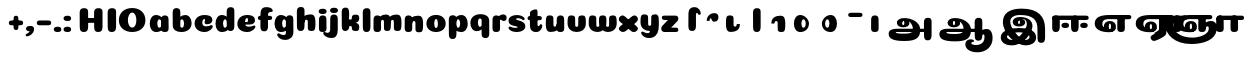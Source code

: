 SplineFontDB: 3.0
FontName: Coiny-Regular
FullName: Coiny
FamilyName: Coiny Regular
Weight: Regular
Copyright: Copyright (c) 2015, Marcelo Magalhaes
Version: 1.0
ItalicAngle: 0
UnderlinePosition: -100
UnderlineWidth: 50
Ascent: 760
Descent: 240
InvalidEm: 0
UFOAscent: 760
UFODescent: -240
LayerCount: 2
Layer: 0 0 "Back" 1
Layer: 1 0 "Fore" 0
FSType: 0
OS2Version: 0
OS2_WeightWidthSlopeOnly: 0
OS2_UseTypoMetrics: 0
CreationTime: 1439837839
ModificationTime: 1439838642
PfmFamily: 16
TTFWeight: 400
TTFWidth: 5
LineGap: 90
VLineGap: 0
Panose: 2 0 5 3 0 0 0 0 0 0
OS2TypoAscent: 760
OS2TypoAOffset: 0
OS2TypoDescent: -240
OS2TypoDOffset: 0
OS2TypoLinegap: 90
OS2WinAscent: 765
OS2WinAOffset: 0
OS2WinDescent: 240
OS2WinDOffset: 0
HheadAscent: 765
HheadAOffset: 0
HheadDescent: -240
HheadDOffset: 0
OS2SubXSize: 650
OS2SubYSize: 700
OS2SubXOff: 0
OS2SubYOff: 140
OS2SupXSize: 650
OS2SupYSize: 700
OS2SupXOff: 0
OS2SupYOff: 480
OS2StrikeYSize: 49
OS2StrikeYPos: 258
OS2CapHeight: 0
OS2XHeight: 515
OS2Vendor: 'PfEd'
OS2CodePages: 00000001.00000000
OS2UnicodeRanges: 00000005.00000000.00000000.00000000
DEI: 91125
LangName: 1033 "Copyright (c) 2015, Marcelo Magalhaes" "" "" "FontForge : Coiny : 10-8-2015" "" "Version 001.000"
Encoding: TamilPlusLatin3
UnicodeInterp: none
NameList: AGL For New Fonts
DisplaySize: -96
AntiAlias: 1
FitToEm: 1
WinInfo: 364 13 5
BeginPrivate: 5
BlueValues 14 [-4 0 515 515]
OtherBlues 11 [-240 -240]
StemSnapH 36 [79 117 122 134 147 162 170 178 711]
StemSnapV 35 [90 95 102 213 217 224 236 243 258]
BlueShift 1 0
EndPrivate
BeginChars: 65546 57

StartChar: space
Encoding: 3 32 0
GlifName: space
Width: 350
VWidth: 0
GlyphClass: 2
Flags: W
LayerCount: 2
Back
Fore
EndChar

StartChar: uni0B85
Encoding: 6 2949 1
GlifName: uni0B_85
Width: 1354
VWidth: 0
GlyphClass: 2
Flags: W
HStem: -239 184 -222 570 0 82<318 392.51 286.5 1034 318 318> 116 54 274 74 292 17
VStem: 349 127 535 127 749 183 1026 190 1026 8
LayerCount: 2
Back
Fore
SplineSet
141.617 -58 m 256
 141.617 46 222 82 351 82 c 256
 434.021 82 973.835 81.1943 1034 81 c 257
 1034 0 l 257
 318 0 l 256
 318 -32 337 -54.5 532 -54.5 c 256
 714.12 -54.5 748.514 2 748.514 68 c 256
 748.514 200 641.514 292 548 292 c 256
 531.514 292 476.354 286 476.354 220 c 256
 348.754 220 l 256
 348.754 303.758 420 348 531 348 c 256
 723 348 931.153 239 931.153 50.25 c 256
 931.153 -146 844.336 -239 539 -239 c 256
 251 -239 141.617 -179.9 141.617 -58 c 256
1215.28 -91.6172 m 256
 1215.28 -188.52 1182.05 -222.316 1119.66 -222.316 c 256
 1057.27 -222.316 1025.72 -194.316 1025.72 -98.2666 c 256
 1025.72 -4.90332 1023.79 169.628 1023.79 243 c 256
 1023.79 318.485 1065.69 347.304 1119.66 347.304 c 256
 1174.31 347.304 1215 335.288 1215 250.814 c 256
 1215 173.556 1215.28 15.4092 1215.28 -91.6172 c 256
534.803 220 m 256
 534.803 245.185 526 273.681 506.486 273.681 c 256
 487.324 273.681 476.321 244.838 476.321 220 c 256
 476.321 195.192 485.969 170.127 506.24 170.127 c 256
 526.619 170.127 534.803 194.853 534.803 220 c 256
506 115.781 m 256
 419.284 115.781 349.332 152.942 349.332 220 c 256
 349.332 275.251 416.216 309.05 506.002 309.05 c 256
 595.889 309.05 661.744 275.251 661.744 220 c 256
 661.744 152.942 592.81 115.781 506 115.781 c 256
EndSplineSet
PickledDataWithLists: "(dp1
S'com.fontlab.hintData'
p2
(dp3
S'vhints'
p4
(lp5
(dp6
S'position'
p7
I349
sS'width'
p8
I127
sa(dp9
g7
I535
sg8
I127
sa(dp10
g7
I749
sg8
I183
sa(dp11
g7
I1026
sg8
I190
sa(dp12
g7
I1026
sg8
I8
sasS'hhints'
p13
(lp14
(dp15
g7
I-239
sg8
I184
sa(dp16
g7
I-222
sg8
I570
sa(dp17
g7
I0
sg8
I82
sa(dp18
g7
I116
sg8
I54
sa(dp19
g7
I274
sg8
I74
sa(dp20
g7
I292
sg8
I17
sass."
EndChar

StartChar: uni0B86
Encoding: 7 2950 2
GlifName: uni0B_86
Width: 1440
VWidth: 0
GlyphClass: 2
Flags: W
HStem: -515 182 -263 67<806 901.5> -244 184 -227 570 -69 134 -5 82 111 54 269 74 287 17
VStem: 267 127 453 127 667 183 708 149<-303.251 -282.5 -303.251 -274.5> 944 8 944 190 1037 76 1189 201
LayerCount: 2
Back
Fore
SplineSet
1080 -315 m 256
 1150.9 -287.555 1188.78 -237 1188.78 -124 c 256
 1188.78 -92 1182 -68.7568 1155.34 -68.7568 c 256
 1130 -68.7568 1112.77 -86 1112.77 -124.43 c 257
 1036.54 -125.174 l 257
 1036.54 -74.4951 1046.97 -17.9053 1095.91 16.2354 c 256
 1147.6 52.2998 1184.74 65 1251 65 c 256
 1309 65 1390 13 1390 -167 c 256
 1390 -371 1232 -515 1010 -515 c 256
 838 -515 708 -441 708 -314 c 256
 708 -235 774 -196 838 -196 c 256
 893 -196 925.288 -213 925.288 -236 c 256
 925.288 -260 908 -263 895 -263 c 256
 868 -263 857 -274 857 -291 c 256
 857 -315.502 910.834 -333.31 974 -333.31 c 256
 1008.99 -333.31 1046.85 -327.833 1080 -315 c 256
EndSplineSet
Refer: 1 2949 N 1 0 0 1 -82 -5 2
PickledDataWithLists: "(dp1
S'com.fontlab.hintData'
p2
(dp3
S'vhints'
p4
(lp5
(dp6
S'position'
p7
I267
sS'width'
p8
I127
sa(dp9
g7
I453
sg8
I127
sa(dp10
g7
I667
sg8
I183
sa(dp11
g7
I708
sg8
I149
sa(dp12
g7
I944
sg8
I8
sa(dp13
g7
I944
sg8
I190
sa(dp14
g7
I1037
sg8
I76
sa(dp15
g7
I1189
sg8
I201
sasS'hhints'
p16
(lp17
(dp18
g7
I-515
sg8
I182
sa(dp19
g7
I-263
sg8
I67
sa(dp20
g7
I-244
sg8
I184
sa(dp21
g7
I-227
sg8
I570
sa(dp22
g7
I-69
sg8
I134
sa(dp23
g7
I-5
sg8
I82
sa(dp24
g7
I111
sg8
I54
sa(dp25
g7
I269
sg8
I74
sa(dp26
g7
I287
sg8
I17
sass."
EndChar

StartChar: uni0B87
Encoding: 8 2951 3
GlifName: uni0B_87
Width: 1387
VWidth: 0
GlyphClass: 2
Flags: W
HStem: -363 134 -34 107 116 62 266 82 292 17 398 160
VStem: 144 155 197 185<163 288 163 325.5> 445 131 626 131 796 141<122 194 48 216.5> 864 164 1063 190
LayerCount: 2
Back
Fore
SplineSet
1252.21 57 m 256
 1252.21 -31 1252.49 -62.2744 1252.49 -169.301 c 256
 1252.49 -266.203 1219.27 -300 1156.88 -300 c 256
 1094.48 -300 1062.94 -272 1062.94 -175.95 c 256
 1062.94 -82.5869 1061 -13.3721 1061 60 c 256
 1061 270 953 397.857 632 397.857 c 256
 473.969 397.857 382 342 382 234 c 256
 382 92 538.018 -120.569 676 -204 c 256
 703.995 -220.927 733.685 -227.527 761 -227.527 c 256
 817.598 -227.527 864 -194.271 864 -153 c 256
 864 -66 721 -34 600.256 -34 c 256
 474 -34 299 -68 299 -150 c 256
 299 -184.246 356.254 -228.597 429 -228.597 c 256
 464.589 -228.597 503.885 -218.708 542 -192 c 256
 679 -96 796 66 796 178 c 256
 796 255 754 292 685 292 c 256
 625 292 571.609 286 571.609 220 c 256
 444.01 220 l 256
 444.01 303.758 515.256 348 626.256 348 c 256
 818.256 348 937 262 937 126 c 256
 937 -30 729.757 -363 419 -363 c 256
 221.017 -363 144.087 -257.964 144.087 -163 c 256
 144.087 -142.847 147.52 -123.146 154 -105 c 256
 199 21 406 72.7812 599 72.7812 c 256
 792 72.7812 988.223 24.9658 1020 -105 c 256
 1025.44 -127.242 1027.79 -147.89 1027.79 -167 c 256
 1027.79 -305.123 892.109 -363 777.256 -363 c 256
 487 -363 197 -41.7549 197 223 c 256
 197 428 346 558 668 558 c 256
 1082 558 1252.21 358 1252.21 57 c 256
625.673 220.285 m 256
 625.673 241.692 618.19 265.914 601.604 265.914 c 256
 585.315 265.914 575.963 241.397 575.963 220.285 c 256
 575.963 199.199 584.164 177.894 601.395 177.894 c 256
 618.717 177.894 625.673 198.91 625.673 220.285 c 256
601.256 115.781 m 256
 514.54 115.781 444.588 152.942 444.588 220 c 256
 444.588 275.251 511.472 309.05 601.258 309.05 c 256
 691.145 309.05 757 275.251 757 220 c 256
 757 152.942 688.065 115.781 601.256 115.781 c 256
EndSplineSet
PickledDataWithLists: "(dp1
S'com.fontlab.hintData'
p2
(dp3
S'vhints'
p4
(lp5
(dp6
S'position'
p7
I144
sS'width'
p8
I155
sa(dp9
g7
I197
sg8
I185
sa(dp10
g7
I445
sg8
I131
sa(dp11
g7
I626
sg8
I131
sa(dp12
g7
I796
sg8
I141
sa(dp13
g7
I864
sg8
I164
sa(dp14
g7
I1063
sg8
I190
sasS'hhints'
p15
(lp16
(dp17
g7
I-363
sg8
I134
sa(dp18
g7
I-34
sg8
I107
sa(dp19
g7
I116
sg8
I62
sa(dp20
g7
I266
sg8
I82
sa(dp21
g7
I292
sg8
I17
sa(dp22
g7
I398
sg8
I160
sass."
EndChar

StartChar: uni0B88
Encoding: 9 2952 4
GlifName: uni0B_88
Width: 1039
VWidth: 0
GlyphClass: 2
Flags: W
HStem: 0 21 99 132 300 110
VStem: 55 190 286 189 527 190 754 189
LayerCount: 2
Back
Fore
SplineSet
885 409.857 m 258
 948.133 409.857 966.695 394.829 966.695 350.577 c 256
 966.695 309.864 937.524 299.554 875 299.554 c 258
 126 302.854 l 258
 73.4395 303.085 55.4932 315.301 55.4932 347.857 c 256
 55.4932 389.857 82.0459 409.857 131.432 409.857 c 258
 885 409.857 l 258
754.173 165 m 256
 754.173 115.271 800.113 98.8408 848.338 98.8408 c 256
 905.575 98.8408 943.338 112.708 943.338 165 c 256
 943.338 209.885 911.077 231 848.338 231 c 256
 786.452 231 754.173 202.515 754.173 165 c 256
286.173 165 m 256
 286.173 115.271 332.113 98.8408 380.338 98.8408 c 256
 437.575 98.8408 475.338 112.708 475.338 165 c 256
 475.338 209.885 443.077 231 380.338 231 c 256
 318.452 231 286.173 202.515 286.173 165 c 256
716.616 130.902 m 256
 716.616 34 683.392 0.203125 621 0.203125 c 256
 558.609 0.203125 527.062 28.2031 527.062 124.253 c 256
 527.062 220.305 525.125 230.068 525.125 305.554 c 256
 525.125 381.039 567.03 409.857 621 409.857 c 256
 675.647 409.857 716.338 397.842 716.338 313.368 c 256
 716.338 233.892 716.616 241 716.616 130.902 c 256
244.616 130.902 m 256
 244.616 34 211.392 0.203125 149 0.203125 c 256
 86.6094 0.203125 55.0615 22.1094 55.0615 118.159 c 256
 55.0615 214.211 55.4932 273.515 55.4932 349 c 256
 55.4932 403 95.0303 409.857 149 409.857 c 256
 203.647 409.857 244.338 397.842 244.338 313.368 c 256
 244.338 233.892 244.616 241 244.616 130.902 c 256
EndSplineSet
PickledDataWithLists: "(dp1
S'com.fontlab.hintData'
p2
(dp3
S'vhints'
p4
(lp5
(dp6
S'position'
p7
I55
sS'width'
p8
I190
sa(dp9
g7
I286
sg8
I189
sa(dp10
g7
I527
sg8
I190
sa(dp11
g7
I754
sg8
I189
sasS'hhints'
p12
(lp13
(dp14
g7
I0
sg8
I21
sa(dp15
g7
I99
sg8
I132
sa(dp16
g7
I300
sg8
I110
sass."
EndChar

StartChar: uni0B8E
Encoding: 12 2958 5
GlifName: uni0B_8E_
Width: 1018
VWidth: 0
GlyphClass: 2
Flags: HW
HStem: -5 63 -5 44 -1 415 200 64 312 103
VStem: 68 189 296 123 477 122 632 189
LayerCount: 2
Back
Fore
SplineSet
258 197 m 4
 258 117 332 62 448 62 c 4
 464 62 471 86 471 86 c 6
 591 86 l 4
 582.09375 56.4970703125 558.415039062 29.0322265625 520 12.078125 c 4
 495.381835938 1.2138671875 464.711914062 -5.3330078125 428 -5.3330078125 c 7
 195 -5.3330078125 68 81.25 68 202 c 7
 68 364.049804688 214 414.857421875 448 414.857421875 c 260
 913 414.857421875 l 262
 963 414.857421875 983 400 983 359 c 260
 983 318 947.413085938 308 894 308 c 262
 894 308 572.211914062 312 429 312 c 260x7e
 301 312 258 277 258 197 c 4
476.600585938 132.92578125 m 256
 476.600585938 167.345703125 467.622070312 204.749023438 448.3984375 204.749023438 c 256
 428.540039062 204.749023438 418.13671875 166.908203125 418.13671875 132.962890625 c 256
 418.13671875 99.03125 427.805664062 62.4033203125 448.123046875 62.4033203125 c 256
 468.440429688 62.4033203125 476.600585938 98.5234375 476.600585938 132.92578125 c 256
447.85546875 -0.2080078125 m 256
 363.588867188 -0.2080078125 295.610351562 47.3642578125 295.610351562 131.955078125 c 256
 295.610351562 217.125976562 360.606445312 268.5390625 447.858398438 268.5390625 c 256
 535.131835938 268.5390625 599.072265625 217.125976562 599.072265625 131.955078125 c 256
 599.072265625 47.3642578125 532.142578125 -0.2080078125 447.85546875 -0.2080078125 c 256
EndSplineSet
Refer: 36 305 N 1 0 0 1 530 -1 2
Refer: 0 32 N 1 0 0 1 20 0 2
PickledDataWithLists: "(dp1
S'com.fontlab.hintData'
p2
(dp3
S'vhints'
p4
(lp5
(dp6
S'position'
p7
I68
sS'width'
p8
I189
sa(dp9
g7
I296
sg8
I123
sa(dp10
g7
I477
sg8
I122
sa(dp11
g7
I632
sg8
I189
sasS'hhints'
p12
(lp13
(dp14
g7
I-5
sg8
I63
sa(dp15
g7
I-5
sg8
I44
sa(dp16
g7
I-1
sg8
I415
sa(dp17
g7
I200
sg8
I64
sa(dp18
g7
I312
sg8
I103
sass."
EndChar

StartChar: uni0B8F
Encoding: 13 2959 6
GlifName: uni0B_8F_
Width: 1006
VWidth: 0
GlyphClass: 2
Flags: HW
HStem: -5 63 -5 44 0 415 200 64 306 109 312 103
VStem: 68 189 296 123 477 122 650 189 651 190<143 166> 1009 189
LayerCount: 2
Back
Fore
SplineSet
258 197 m 0
 258 117 332 62 448 62 c 0
 464 62 471 86 471 86 c 2
 591 86 l 0
 582.09375 56.4970703125 558.415039062 29.0322265625 520 12.078125 c 0
 495.381835938 1.2138671875 464.711914062 -5.3330078125 428 -5.3330078125 c 3
 195 -5.3330078125 68 81.25 68 202 c 3
 68 364.049804688 214 414.857421875 448 414.857421875 c 256
 913 414.857421875 l 258
 963 414.857421875 983 400 983 359 c 256
 983 318 947.413085938 308 894 308 c 258
 894 308 572.211914062 312 429 312 c 256x7e
 301 312 258 277 258 197 c 0
476.600585938 132.92578125 m 256
 476.600585938 167.345703125 467.622070312 204.749023438 448.3984375 204.749023438 c 256
 428.540039062 204.749023438 418.13671875 166.908203125 418.13671875 132.962890625 c 256
 418.13671875 99.03125 427.805664062 62.4033203125 448.123046875 62.4033203125 c 256
 468.440429688 62.4033203125 476.600585938 98.5234375 476.600585938 132.92578125 c 256
447.85546875 -0.2080078125 m 256
 363.588867188 -0.2080078125 295.610351562 47.3642578125 295.610351562 131.955078125 c 256
 295.610351562 217.125976562 360.606445312 268.5390625 447.858398438 268.5390625 c 256
 535.131835938 268.5390625 599.072265625 217.125976562 599.072265625 131.955078125 c 256
 599.072265625 47.3642578125 532.142578125 -0.2080078125 447.85546875 -0.2080078125 c 256
540 -44 m 256
 632 6 650.446289062 18 650.446289062 60 c 256
 650.446289062 104 651 120 651 166 c 257
 839 166 l 261
 839 132 839.427734375 82 839.427734375 82 c 258
 839.742756374 20.1348578626 837.890625 -31.548828125 829 -50 c 256
 805.389648438 -99 756 -129 607.151367188 -199.413085938 c 256
 519.556640625 -240.850585938 475.130859375 -226.908203125 447.751953125 -170.84375 c 256
 441.428710938 -157.896484375 438.458007812 -146.4609375 438.458007812 -136 c 256
 438.458007812 -101.168945312 475.099609375 -79.271484375 540 -44 c 256
EndSplineSet
Refer: 7 3006 N 1 0 0 1 596 -0.142181 2
Refer: 0 32 N 1 0 0 1 20 0 2
PickledDataWithLists: "(dp1
S'com.fontlab.hintData'
p2
(dp3
S'vhints'
p4
(lp5
(dp6
S'position'
p7
I68
sS'width'
p8
I189
sa(dp9
g7
I296
sg8
I123
sa(dp10
g7
I477
sg8
I122
sa(dp11
g7
I650
sg8
I189
sa(dp12
g7
I651
sg8
I190
sa(dp13
g7
I1009
sg8
I189
sasS'hhints'
p14
(lp15
(dp16
g7
I-5
sg8
I63
sa(dp17
g7
I-5
sg8
I44
sa(dp18
g7
I0
sg8
I415
sa(dp19
g7
I200
sg8
I64
sa(dp20
g7
I306
sg8
I109
sa(dp21
g7
I312
sg8
I103
sass."
EndChar

StartChar: uni0BBE
Encoding: 42 3006 7
GlifName: uni0B_B_E_
Width: 1039
VWidth: 0
GlyphClass: 2
Flags: W
HStem: 0 415 306 109<146 681 146 167>
VStem: 54 189 413 189
LayerCount: 2
Back
Fore
SplineSet
686 415 m 258
 735.223 415 749.695 400.803 749.695 359 c 256
 749.695 315.476 724 306 681 306 c 258
 681 306 278 306 56 306 c 257
 56 372.146 89.3813 415 146 415 c 258
 686 415 l 258
EndSplineSet
Refer: 36 305 N 1 0 0 1 311 0 2
Refer: 36 305 N 1 0 0 1 -48 0 2
PickledDataWithLists: "(dp1
S'com.fontlab.hintData'
p2
(dp3
S'vhints'
p4
(lp5
(dp6
S'position'
p7
I54
sS'width'
p8
I189
sa(dp9
g7
I413
sg8
I189
sasS'hhints'
p10
(lp11
(dp12
g7
I0
sg8
I415
sa(dp13
g7
I306
sg8
I109
sass."
EndChar

StartChar: colon
Encoding: 172 58 8
GlifName: colon
Width: 315
VWidth: 0
GlyphClass: 2
Flags: W
HStem: -5 132 278 132
VStem: 39 189
LayerCount: 2
Back
Fore
Refer: 9 46 N 1 0 0 1 20 283 2
Refer: 9 46 N 1 0 0 1 20 0 2
PickledDataWithLists: "(dp1
S'com.fontlab.hintData'
p2
(dp3
S'vhints'
p4
(lp5
(dp6
S'position'
p7
I39
sS'width'
p8
I189
sasS'hhints'
p9
(lp10
(dp11
g7
I-5
sg8
I132
sa(dp12
g7
I278
sg8
I132
sass."
EndChar

StartChar: period
Encoding: 173 46 9
GlifName: period
Width: 231
VWidth: 0
GlyphClass: 2
Flags: W
HStem: -5 132
VStem: 19 189
LayerCount: 2
Back
Fore
SplineSet
18.835 61.1592 m 256
 18.835 11.4307 64.7754 -5 113 -5 c 256
 170.237 -5 208 8.86719 208 61.1592 c 256
 208 106.044 175.739 127.159 113 127.159 c 256
 51.1143 127.159 18.835 98.6738 18.835 61.1592 c 256
EndSplineSet
PickledDataWithLists: "(dp1
S'com.fontlab.hintData'
p2
(dp3
S'vhints'
p4
(lp5
(dp6
S'position'
p7
I19
sS'width'
p8
I189
sasS'hhints'
p9
(lp10
(dp11
g7
I-5
sg8
I132
sass."
EndChar

StartChar: a
Encoding: 308 97 10
GlifName: a
Width: 564
VWidth: 0
GlyphClass: 2
Flags: W
HStem: -5 107 0 415 313 108
VStem: 44 189 327 189 339 82
LayerCount: 2
Back
Fore
Refer: 44 137 N 1 0 0 1 -53.4692 0 2
Refer: 36 305 N 1 0 0 1 224.73 0 2
PickledDataWithLists: "(dp1
S'com.fontlab.hintData'
p2
(dp3
S'vhints'
p4
(lp5
(dp6
S'position'
p7
I44
sS'width'
p8
I189
sa(dp9
g7
I327
sg8
I189
sa(dp10
g7
I339
sg8
I82
sasS'hhints'
p11
(lp12
(dp13
g7
I-5
sg8
I107
sa(dp14
g7
I0
sg8
I415
sa(dp15
g7
I313
sg8
I108
sass."
EndChar

StartChar: b
Encoding: 309 98 11
GlifName: b
Width: 552
VWidth: 0
GlyphClass: 2
Flags: W
HStem: -4 107 313 108
VStem: 44 190 327 188
LayerCount: 2
Back
Fore
SplineSet
233.501 132.546 m 257
 242.794 114.787 256.988 102.803 276.991 102.803 c 256
 310.648 102.803 326.591 154.317 326.591 200.402 c 256
 326.591 254.671 307.891 313.147 276.344 313.147 c 256
 256.812 313.147 242.668 300.036 233.36 280.924 c 257
 233.36 251.628 233.501 186.435 233.501 132.546 c 257
232.583 378.358 m 257
 267.172 404.04 309.472 420.802 356.484 420.802 c 257
 447.091 420.802 515.091 336 515.091 218 c 256
 515.091 74 405.491 -4.39746 257.491 -4.39746 c 256
 130.291 -4.39746 43.9365 53.5166 43.9365 162.002 c 258
 42 490.118 l 257
 42 565.604 83.2285 594.422 137.875 594.422 c 256
 202.093 594.422 233.091 556 233.091 497.933 c 258
 232.583 378.358 l 257
EndSplineSet
PickledDataWithLists: "(dp1
S'com.fontlab.hintData'
p2
(dp3
S'vhints'
p4
(lp5
(dp6
S'position'
p7
I44
sS'width'
p8
I190
sa(dp9
g7
I327
sg8
I188
sasS'hhints'
p10
(lp11
(dp12
g7
I-4
sg8
I107
sa(dp13
g7
I313
sg8
I108
sass."
EndChar

StartChar: c
Encoding: 310 99 12
GlifName: c
Width: 532
VWidth: 0
GlyphClass: 2
Flags: W
HStem: -5 141 322 100
VStem: 41 192 303 182
LayerCount: 2
Back
Fore
SplineSet
289.6 241.662 m 256
 289.6 264.062 302.89 283.465 302.89 296.719 c 256
 302.89 311.583 297.935 321.553 280.334 321.553 c 256
 251.052 321.553 232.417 271.699 232.417 224.183 c 256
 232.417 172.583 266.739 136.183 321.6 136.183 c 256
 348.826 136.183 376.8 139.383 398.734 145.823 c 256
 426.443 153.959 437.394 168.912 452.459 168.912 c 256
 480.4 168.912 494 152.982 494 136.183 c 256
 494 95.958 421.063 -5 287.852 -5 c 256
 149.377 -5 40.5156 72.7451 40.5156 210.832 c 256
 40.5156 342.184 144.599 421.383 287.852 421.383 c 256
 429.783 421.383 484.47 369.783 484.47 297.383 c 256
 484.47 257.715 455.852 189.689 357.6 189.689 c 256
 320.449 189.689 289.6 194.282 289.6 241.662 c 256
EndSplineSet
PickledDataWithLists: "(dp1
S'com.fontlab.hintData'
p2
(dp3
S'vhints'
p4
(lp5
(dp6
S'position'
p7
I41
sS'width'
p8
I192
sa(dp9
g7
I303
sg8
I182
sasS'hhints'
p10
(lp11
(dp12
g7
I-5
sg8
I141
sa(dp13
g7
I322
sg8
I100
sass."
EndChar

StartChar: d
Encoding: 311 100 13
GlifName: d
Width: 551
VWidth: 0
GlyphClass: 2
Flags: W
HStem: -5 107 1 595 313 108
VStem: 37 189 319 190 333 82
LayerCount: 2
Back
Fore
Refer: 42 133 N 1 0 0 1 217.415 1 2
Refer: 44 137 N 1 0 0 1 -59.5849 0 2
PickledDataWithLists: "(dp1
S'com.fontlab.hintData'
p2
(dp3
S'vhints'
p4
(lp5
(dp6
S'position'
p7
I37
sS'width'
p8
I189
sa(dp9
g7
I319
sg8
I190
sa(dp10
g7
I333
sg8
I82
sasS'hhints'
p11
(lp12
(dp13
g7
I-5
sg8
I107
sa(dp14
g7
I1
sg8
I595
sa(dp15
g7
I313
sg8
I108
sass."
EndChar

StartChar: e
Encoding: 312 101 14
GlifName: e
Width: 525
VWidth: 0
GlyphClass: 2
Flags: W
HStem: -5 133 184 64 346 75
VStem: 300 176
LayerCount: 2
Back
Fore
SplineSet
278.853 -5.30566 m 256
 142.057 -5.30566 34.5156 68.4775 34.5156 199.526 c 256
 34.5156 337.74 137.337 421.077 278.853 421.077 c 256
 420.783 421.077 475.471 364.9 475.471 286.077 c 256
 475.471 237.732 438.193 185.219 346.6 184.478 c 258
 99.4004 182.478 l 257
 131.8 246.077 l 257
 131.8 246.077 271.855 248.743 280.956 248.743 c 256
 287.982 248.743 292.028 252.4 295.072 259.906 c 256
 298.116 267.411 299.89 278.159 299.89 291.413 c 256
 299.89 324.233 293.617 346.247 271.335 346.247 c 256
 248.452 346.247 223.418 293.477 223.418 224.478 c 256
 223.418 169.159 253.252 127.877 312.6 127.877 c 256
 339.826 127.877 367.533 132.067 389.735 137.518 c 256
 422.88 145.653 435.979 160.606 454 160.606 c 256
 474.852 160.606 485 146.137 485 130.877 c 256
 485 92.0771 412.063 -5.30566 278.853 -5.30566 c 256
EndSplineSet
PickledDataWithLists: "(dp1
S'com.fontlab.hintData'
p2
(dp3
S'vhints'
p4
(lp5
(dp6
S'position'
p7
I300
sS'width'
p8
I176
sasS'hhints'
p9
(lp10
(dp11
g7
I-5
sg8
I133
sa(dp12
g7
I184
sg8
I64
sa(dp13
g7
I346
sg8
I75
sass."
EndChar

StartChar: f
Encoding: 313 102 15
GlifName: f
Width: 406
VWidth: 0
GlyphClass: 2
Flags: W
HStem: 283 106 473 122
VStem: 86 190
LayerCount: 2
Back
Fore
SplineSet
274.951 402.857 m 257
 274.951 434 280.951 448 292.951 458 c 256
 303.697 466.955 317.579 473 353.458 473 c 256
 381.399 473 395 488.93 395 505.729 c 256
 395 539.041 349.334 595.041 242.386 595.041 c 256
 126.134 595.041 88.0195 540.304 87.165 409.257 c 256
 86.4404 298.133 85.5674 213.282 85.5674 124.531 c 256
 85.5674 28.4824 117.116 0.482422 179.507 0.482422 c 256
 241.897 0.482422 275.122 28.4824 275.122 131.181 c 256
 275.122 215.493 274.951 402.857 274.951 402.857 c 257
EndSplineSet
Refer: 46 139 N 1 0 0 1 -33.5176 -65.0824 2
PickledDataWithLists: "(dp1
S'com.fontlab.hintData'
p2
(dp3
S'vhints'
p4
(lp5
(dp6
S'position'
p7
I86
sS'width'
p8
I190
sasS'hhints'
p9
(lp10
(dp11
g7
I283
sg8
I106
sa(dp12
g7
I473
sg8
I122
sass."
EndChar

StartChar: g
Encoding: 314 103 16
GlifName: g
Width: 557
VWidth: 0
GlyphClass: 2
Flags: W
HStem: -196 122 -4 107 314 108
VStem: 39 189 323 187 335 82
LayerCount: 2
Back
Fore
SplineSet
323.313 -20 m 258
 322.538 317.288 l 258
 322.538 376.1 354.312 415.248 409.635 415.248 c 256
 464.282 415.248 507.817 398.389 507.817 319.833 c 258
 510.312 -0.874023 l 258
 510.312 -111.299 436.912 -196.157 303.474 -196.157 c 256
 170.263 -196.157 103.898 -103.896 103.898 -65.3506 c 256
 103.898 -48.5508 118.513 -34.8408 147.095 -34.8408 c 256
 162.16 -34.8408 172.294 -51.1328 199.537 -60.708 c 256
 221.105 -68.2891 239.188 -74.374 266.414 -74.374 c 256
 309.966 -74.374 323.313 -52.6953 323.313 -20 c 258
EndSplineSet
Refer: 44 137 N 1 0 0 1 -58.0568 1 2
PickledDataWithLists: "(dp1
S'com.fontlab.hintData'
p2
(dp3
S'vhints'
p4
(lp5
(dp6
S'position'
p7
I39
sS'width'
p8
I189
sa(dp9
g7
I323
sg8
I187
sa(dp10
g7
I335
sg8
I82
sasS'hhints'
p11
(lp12
(dp13
g7
I-196
sg8
I122
sa(dp14
g7
I-4
sg8
I107
sa(dp15
g7
I314
sg8
I108
sass."
EndChar

StartChar: h
Encoding: 315 104 17
GlifName: h
Width: 548
VWidth: 0
GlyphClass: 2
Flags: W
HStem: 0 21 1 600 282 134
VStem: 49 190 162 76 321 190
LayerCount: 2
Back
Fore
Refer: 43 135 N 1 0 0 1 -46.4243 0.666667 2
Refer: 42 133 N 1 0 0 1.00718 -53.4243 0.61599 2
PickledDataWithLists: "(dp1
S'com.fontlab.hintData'
p2
(dp3
S'vhints'
p4
(lp5
(dp6
S'position'
p7
I49
sS'width'
p8
I190
sa(dp9
g7
I162
sg8
I76
sa(dp10
g7
I321
sg8
I190
sasS'hhints'
p11
(lp12
(dp13
g7
I0
sg8
I21
sa(dp14
g7
I1
sg8
I600
sa(dp15
g7
I282
sg8
I134
sass."
EndChar

StartChar: i
Encoding: 316 105 18
GlifName: i
Width: 280
VWidth: 0
GlyphClass: 2
Flags: W
HStem: 0 415 451 132
VStem: 42 199 49 189
LayerCount: 2
Back
Fore
SplineSet
42 517 m 256
 42 467.271 89.9404 450.841 138.165 450.841 c 256
 195.402 450.841 241.165 464.708 241.165 517 c 256
 241.165 561.885 200.904 583 138.165 583 c 256
 76.2793 583 42 554.515 42 517 c 256
EndSplineSet
Refer: 36 305 N 1 0 0 1 -53.5904 0 2
PickledDataWithLists: "(dp1
S'com.fontlab.hintData'
p2
(dp3
S'vhints'
p4
(lp5
(dp6
S'position'
p7
I42
sS'width'
p8
I199
sa(dp9
g7
I49
sg8
I189
sasS'hhints'
p10
(lp11
(dp12
g7
I0
sg8
I415
sa(dp13
g7
I451
sg8
I132
sass."
EndChar

StartChar: j
Encoding: 317 106 19
GlifName: j
Width: 293
VWidth: 0
GlyphClass: 2
Flags: W
HStem: -171 130 451 132
VStem: 51 199 55 190
LayerCount: 2
Back
Fore
SplineSet
50.835 517 m 256
 50.835 467.271 98.7754 450.841 147 450.841 c 256
 204.237 450.841 250 464.708 250 517 c 256
 250 561.885 209.739 583 147 583 c 256
 85.1143 583 50.835 554.515 50.835 517 c 256
243 323.629 m 258
 243 373.229 206.447 414.403 151.8 414.403 c 256
 97.4004 414.403 55.9248 385.585 55.9248 310.101 c 256
 55.9248 196.532 55.0146 138.767 55.0146 42.0283 c 256
 55.0146 -25.9717 19.0146 -41.1318 -23.3027 -41.1318 c 256
 -52.1807 -41.1318 -69.9619 -18.042 -85.0273 -18.042 c 256
 -112.969 -18.042 -118.568 -33.9717 -118.568 -50.7725 c 256
 -118.568 -89.5723 -45.6318 -170.955 87.5801 -170.955 c 256
 203.374 -170.955 244.601 -90.6201 244.601 40.4287 c 258
 243 323.629 l 258
EndSplineSet
PickledDataWithLists: "(dp1
S'com.fontlab.hintData'
p2
(dp3
S'vhints'
p4
(lp5
(dp6
S'position'
p7
I51
sS'width'
p8
I199
sa(dp9
g7
I55
sg8
I190
sasS'hhints'
p10
(lp11
(dp12
g7
I-171
sg8
I130
sa(dp13
g7
I451
sg8
I132
sass."
EndChar

StartChar: k
Encoding: 318 107 20
GlifName: k
Width: 514
VWidth: 0
GlyphClass: 2
Flags: W
HStem: 0 586 0 205 123 162
VStem: 43 186 296 185
LayerCount: 2
Back
Fore
SplineSet
266.077 123.402 m 258
 234.492 123.402 l 256
 234.492 69.8027 201.268 0.201172 138.876 0.201172 c 256
 76.4844 0.201172 44.9375 28.2012 44.9375 124.252 c 256
 44.9375 220.303 43 406.033 43 481.518 c 256
 43 559.402 80.4766 582.721 138.876 585.822 c 257
 214.077 585.822 229.054 537.803 229.054 425.002 c 256
 229.054 383.496 226.4 337.947 221.587 304.358 c 257
 225.562 291.676 235.615 285.002 261.054 285.002 c 256
 287.677 285.002 296.147 293.803 296.147 331.635 c 256
 296.147 383.402 319.339 409.002 390.062 409.002 c 256
 464.401 409.002 481.543 385.002 481.543 318.603 c 256
 481.543 240.202 423.677 205.002 377.277 205.002 c 257
 423.677 205.002 481.543 177.803 481.543 105.803 c 256
 481.543 17.5518 464.401 0.202148 390.062 0.202148 c 256
 319.339 0.202148 296.147 25.8027 296.147 77.5703 c 256
 296.147 117.002 287.9 123.402 266.077 123.402 c 258
EndSplineSet
PickledDataWithLists: "(dp1
S'com.fontlab.hintData'
p2
(dp3
S'vhints'
p4
(lp5
(dp6
S'position'
p7
I43
sS'width'
p8
I186
sa(dp9
g7
I296
sg8
I185
sasS'hhints'
p10
(lp11
(dp12
g7
I0
sg8
I586
sa(dp13
g7
I0
sg8
I205
sa(dp14
g7
I123
sg8
I162
sass."
EndChar

StartChar: l
Encoding: 319 108 21
GlifName: l
Width: 282
VWidth: 0
GlyphClass: 2
Flags: W
HStem: 0 595
VStem: 46 190
LayerCount: 2
Back
Fore
Refer: 42 133 N 1 0 0 1 -55.5857 0 2
PickledDataWithLists: "(dp1
S'com.fontlab.hintData'
p2
(dp3
S'vhints'
p4
(lp5
(dp6
S'position'
p7
I46
sS'width'
p8
I190
sasS'hhints'
p9
(lp10
(dp11
g7
I0
sg8
I595
sass."
EndChar

StartChar: m
Encoding: 320 109 22
GlifName: m
Width: 776
VWidth: 0
GlyphClass: 2
Flags: W
HStem: 0 415 0 21 279 134
VStem: 38 189 148 76 299 174 396 76 547 190
LayerCount: 2
Back
Fore
SplineSet
298.246 229.748 m 256
 298.246 268.711 281.8 278.739 260.201 278.739 c 256
 238.771 278.739 224.63 251.882 224.63 214.066 c 257
 148.396 213.323 l 257
 148.396 264.001 161.474 327.353 208.771 363.731 c 256
 255.658 399.796 294.761 412.496 354.861 412.496 c 256
 430.971 412.496 473 356.497 473 207.697 c 256
 473 33.2969 457.701 0.49707 382.6 0.49707 c 256
 321.534 0.49707 299.294 26.0967 299.294 72.3086 c 256
 299.294 129.632 298.246 189.976 298.246 229.748 c 256
546.246 229.748 m 256
 546.246 268.711 529.8 278.739 508.201 278.739 c 256
 486.771 278.739 472.63 251.882 472.63 214.066 c 257
 396.396 213.323 l 257
 396.396 264.001 408.614 328.497 456.771 363.731 c 256
 506.062 399.796 557.681 412.496 620.861 412.496 c 256
 702.601 412.496 737 356.497 737 207.697 c 256
 737 33.2969 720.348 0.49707 638.6 0.49707 c 256
 571.67 0.49707 547.294 26.0967 547.294 72.3086 c 256
 547.294 129.632 546.246 189.976 546.246 229.748 c 256
EndSplineSet
Refer: 36 305 N 1 0 0 1 -64.5585 0 2
PickledDataWithLists: "(dp1
S'com.fontlab.hintData'
p2
(dp3
S'vhints'
p4
(lp5
(dp6
S'position'
p7
I38
sS'width'
p8
I189
sa(dp9
g7
I148
sg8
I76
sa(dp10
g7
I299
sg8
I174
sa(dp11
g7
I396
sg8
I76
sa(dp12
g7
I547
sg8
I190
sasS'hhints'
p13
(lp14
(dp15
g7
I0
sg8
I415
sa(dp16
g7
I0
sg8
I21
sa(dp17
g7
I279
sg8
I134
sass."
EndChar

StartChar: n
Encoding: 321 110 23
GlifName: n
Width: 542
VWidth: 0
GlyphClass: 2
Flags: W
HStem: 0 415 0 21 283 134
VStem: 42 189 153 76 312 190
LayerCount: 2
Back
Fore
Refer: 43 135 N 1 0 0 1 -55.4248 1 2
Refer: 36 305 N 1 0 0 1 -60.0249 0 2
PickledDataWithLists: "(dp1
S'com.fontlab.hintData'
p2
(dp3
S'vhints'
p4
(lp5
(dp6
S'position'
p7
I42
sS'width'
p8
I189
sa(dp9
g7
I153
sg8
I76
sa(dp10
g7
I312
sg8
I190
sasS'hhints'
p11
(lp12
(dp13
g7
I0
sg8
I415
sa(dp14
g7
I0
sg8
I21
sa(dp15
g7
I283
sg8
I134
sass."
EndChar

StartChar: o
Encoding: 322 111 24
GlifName: o
Width: 552
VWidth: 0
GlyphClass: 2
Flags: W
HStem: -5 99 320 101
VStem: 35 194 323 194
LayerCount: 2
Back
Fore
SplineSet
322.601 206.418 m 256
 322.601 261.053 308.349 320.423 277.835 320.423 c 256
 246.315 320.423 229.801 260.358 229.801 206.476 c 256
 229.801 152.617 245.149 94.4775 277.399 94.4775 c 256
 309.649 94.4775 322.601 151.81 322.601 206.418 c 256
276.974 -4.90527 m 256
 143.217 -4.90527 35.3154 70.6055 35.3154 204.877 c 256
 35.3154 340.068 138.483 421.677 276.979 421.677 c 256
 415.507 421.677 517 340.068 517 204.877 c 256
 517 70.6055 410.763 -4.90527 276.974 -4.90527 c 256
EndSplineSet
PickledDataWithLists: "(dp1
S'com.fontlab.hintData'
p2
(dp3
S'vhints'
p4
(lp5
(dp6
S'position'
p7
I35
sS'width'
p8
I194
sa(dp9
g7
I323
sg8
I194
sasS'hhints'
p10
(lp11
(dp12
g7
I-5
sg8
I99
sa(dp13
g7
I320
sg8
I101
sass."
EndChar

StartChar: p
Encoding: 323 112 25
GlifName: p
Width: 555
VWidth: 0
GlyphClass: 2
Flags: W
HStem: -181 595 -5 107 313 108
VStem: 47 190 141 82 330 189
LayerCount: 2
Back
Fore
Refer: 45 138 N 1 0 0 1 43.7049 0 2
Refer: 42 133 N 1 0 0 1 -55.095 -180.8 2
PickledDataWithLists: "(dp1
S'com.fontlab.hintData'
p2
(dp3
S'vhints'
p4
(lp5
(dp6
S'position'
p7
I47
sS'width'
p8
I190
sa(dp9
g7
I141
sg8
I82
sa(dp10
g7
I330
sg8
I189
sasS'hhints'
p11
(lp12
(dp13
g7
I-181
sg8
I595
sa(dp14
g7
I-5
sg8
I107
sa(dp15
g7
I313
sg8
I108
sass."
EndChar

StartChar: q
Encoding: 324 113 26
GlifName: q
Width: 547
VWidth: 0
GlyphClass: 2
Flags: W
HStem: -4 108 314 107
VStem: 34 188 315 190
LayerCount: 2
Back
Fore
Refer: 11 98 N -1 0 0 -1 549 416.888 2
PickledDataWithLists: "(dp1
S'com.fontlab.hintData'
p2
(dp3
S'vhints'
p4
(lp5
(dp6
S'position'
p7
I34
sS'width'
p8
I188
sa(dp9
g7
I315
sg8
I190
sasS'hhints'
p10
(lp11
(dp12
g7
I-4
sg8
I108
sa(dp13
g7
I314
sg8
I107
sass."
EndChar

StartChar: r
Encoding: 325 114 27
GlifName: r
Width: 403
VWidth: 0
GlyphClass: 2
Flags: W
HStem: 0 415 281 134
VStem: 37 189 128 76
LayerCount: 2
Back
Fore
SplineSet
165.421 339 m 256
 186.421 369 244.622 414.857 300.421 414.857 c 256
 361.622 414.857 391.421 387 391.421 328 c 256
 391.421 282 362.421 250 319.421 250 c 256
 274.421 250 276.421 280.742 243.622 280.742 c 256
 211.421 280.742 204.051 253.884 204.051 216.069 c 257
 127.817 215.325 l 257
 127.817 266.004 130.925 289.72 165.421 339 c 256
EndSplineSet
Refer: 36 305 N 1 0 0 1 -65.1915 0 2
PickledDataWithLists: "(dp1
S'com.fontlab.hintData'
p2
(dp3
S'vhints'
p4
(lp5
(dp6
S'position'
p7
I37
sS'width'
p8
I189
sa(dp9
g7
I128
sg8
I76
sasS'hhints'
p10
(lp11
(dp12
g7
I0
sg8
I415
sa(dp13
g7
I281
sg8
I134
sass."
EndChar

StartChar: s
Encoding: 326 115 28
GlifName: s
Width: 492
VWidth: 0
GlyphClass: 2
Flags: W
HStem: -5 104 340 81
VStem: 39 186
LayerCount: 2
Back
Fore
SplineSet
246.659 421.1 m 256
 124.129 421.1 39.3066 363.748 39.3066 282.5 c 256
 39.3066 235.457 53.6045 198.227 107.307 172.1 c 256
 167.307 140 264.348 141.753 264.348 117.7 c 256
 264.348 105.3 252.181 98.6826 217 98.6826 c 256
 185.924 98.6826 161.301 101.883 136.265 108.323 c 256
 108.558 116.459 89.8135 131.412 74.748 131.412 c 256
 49.748 131.412 39 115.482 39 98.6826 c 256
 39 57.502 113.903 -5.09961 233.147 -5.09961 c 256
 392.955 -5.09961 458.106 70.2842 458.106 130 c 256
 458.106 194.3 434.307 233 344.507 269.9 c 256
 293.494 290.862 225.281 293.1 225.281 320.565 c 256
 225.281 333.1 247.439 340.38 284.474 340.38 c 256
 304.042 340.38 330.249 335.015 350.868 325.139 c 256
 371.548 315.233 399.009 290.588 414.073 290.588 c 256
 429.674 290.588 441.674 302.7 441.674 323.317 c 256
 441.674 362.117 367.186 421.1 246.659 421.1 c 256
EndSplineSet
PickledDataWithLists: "(dp1
S'com.fontlab.hintData'
p2
(dp3
S'vhints'
p4
(lp5
(dp6
S'position'
p7
I39
sS'width'
p8
I186
sasS'hhints'
p9
(lp10
(dp11
g7
I-5
sg8
I104
sa(dp12
g7
I340
sg8
I81
sass."
EndChar

StartChar: t
Encoding: 327 116 29
GlifName: t
Width: 413
VWidth: 0
GlyphClass: 2
Flags: W
HStem: -5 146 283 106
LayerCount: 2
Back
Fore
SplineSet
73.165 180.862 m 256
 73.165 49.8125 115.134 -4.92188 231.386 -4.92188 c 256
 338.334 -4.92188 384 96.0625 384 156.133 c 256
 384 172.933 370.399 188.862 342.458 188.862 c 256
 316.734 188.862 317.612 140.902 288.734 140.902 c 256
 269.534 140.902 263.951 149.662 263.951 187.262 c 256
 263.951 284 263.551 375.493 263.551 489.062 c 256
 263.551 526.161 259.707 554.543 216.751 554.543 c 256
 158.751 554.543 74.3535 514.754 74.3535 469.062 c 256
 74.3535 358.754 73.165 276.882 73.165 180.862 c 256
EndSplineSet
Refer: 46 139 N 1 0 0 1 -41.0005 -65 2
PickledDataWithLists: "(dp1
S'com.fontlab.hintData'
p2
(dp3
S'hhints'
p4
(lp5
(dp6
S'position'
p7
I-5
sS'width'
p8
I146
sa(dp9
g7
I283
sg8
I106
sass."
EndChar

StartChar: u
Encoding: 328 117 30
GlifName: u
Width: 554
VWidth: 0
GlyphClass: 2
Flags: W
HStem: -1 415 0 134
VStem: 45 191 317 189 318 76
LayerCount: 2
Back
Fore
Refer: 41 132 N 1 0 0 1 -53.7904 0 2
Refer: 36 305 N 1 0 0 1 214.73 -1 2
PickledDataWithLists: "(dp1
S'com.fontlab.hintData'
p2
(dp3
S'vhints'
p4
(lp5
(dp6
S'position'
p7
I45
sS'width'
p8
I191
sa(dp9
g7
I317
sg8
I189
sa(dp10
g7
I318
sg8
I76
sasS'hhints'
p11
(lp12
(dp13
g7
I-1
sg8
I415
sa(dp14
g7
I0
sg8
I134
sass."
EndChar

StartChar: v
Encoding: 329 118 31
GlifName: v
Width: 536
VWidth: 0
GlyphClass: 2
Flags: W
HStem: 0 131
VStem: 39 191 306 191
LayerCount: 2
Back
Fore
SplineSet
267.399 130.657 m 256
 304.126 130.657 306.245 152.528 306.245 197.586 c 256
 306.245 229.585 307.294 289.216 307.294 337.531 c 256
 307.294 389.299 331.671 414.899 406.009 414.899 c 256
 480.349 414.899 497 381.087 497 214.499 c 256
 497 52.8994 365.363 0.0996094 268.822 0.0996094 c 256
 172.333 0.0996094 39.0449 52.8994 39.0449 214.499 c 256
 39.0449 381.087 55.6973 414.899 130.036 414.899 c 256
 204.375 414.899 228.751 389.299 228.751 337.531 c 256
 228.751 289.234 229.8 229.626 229.8 198.386 c 256
 229.8 154.543 229.803 130.657 267.399 130.657 c 256
EndSplineSet
PickledDataWithLists: "(dp1
S'com.fontlab.hintData'
p2
(dp3
S'vhints'
p4
(lp5
(dp6
S'position'
p7
I39
sS'width'
p8
I191
sa(dp9
g7
I306
sg8
I191
sasS'hhints'
p10
(lp11
(dp12
g7
I0
sg8
I131
sass."
EndChar

StartChar: w
Encoding: 330 119 32
GlifName: w
Width: 784
VWidth: 0
GlyphClass: 2
Flags: W
HStem: 0 131
VStem: 43 191 299 187 552 191
LayerCount: 2
Back
Fore
SplineSet
518.199 130.558 m 256
 550.387 130.558 552.245 147.2 552.245 181.486 c 256
 552.245 217.145 553.293 283.593 553.293 337.432 c 256
 553.293 389.199 577.67 414.8 652.009 414.8 c 256
 726.348 414.8 743 380.987 743 214.399 c 256
 743 52.7998 615.979 0 522.822 0 c 256
 482.056 0 435.102 13.0391 393.343 44.6211 c 257
 351.907 13.0391 305.214 0 264.422 0 c 256
 171.292 0 42.6445 52.7998 42.6445 214.399 c 256
 42.6445 380.987 59.2969 414.8 133.636 414.8 c 256
 207.975 414.8 232.352 389.199 232.352 337.432 c 256
 232.352 283.581 233.399 217.119 233.399 182.286 c 256
 233.399 148.801 233.402 130.558 266.199 130.558 c 256
 292.116 130.558 302.591 137.212 306.789 150.773 c 257
 302.055 184.166 299.445 221.274 299.445 262.399 c 256
 299.445 392.785 315.275 414.674 396.022 414.674 c 257
 470.293 414.44 486.199 392.783 486.199 262.399 c 256
 486.199 220.894 483.547 183.502 478.733 149.913 c 257
 482.707 137.23 492.762 130.558 518.199 130.558 c 256
EndSplineSet
PickledDataWithLists: "(dp1
S'com.fontlab.hintData'
p2
(dp3
S'vhints'
p4
(lp5
(dp6
S'position'
p7
I43
sS'width'
p8
I191
sa(dp9
g7
I299
sg8
I187
sa(dp10
g7
I552
sg8
I191
sasS'hhints'
p11
(lp12
(dp13
g7
I0
sg8
I131
sass."
EndChar

StartChar: x
Encoding: 331 120 33
GlifName: x
Width: 520
VWidth: 0
GlyphClass: 2
Flags: W
HStem: 0 21
LayerCount: 2
Back
Fore
SplineSet
453.601 242.847 m 256
 352.966 151.466 250.897 69.3779 201.239 30.4473 c 256
 171.278 7.62207 144.2 0.046875 124.439 0.046875 c 256
 72.2197 0.046875 20 47.6377 20 87.6221 c 256
 20 124.34 86.8389 170.797 185.239 244.822 c 256
 262.124 300.454 339.731 414.422 414.039 414.422 c 256
 456.22 414.422 498.4 366.831 498.4 326.847 c 256
 498.4 287.32 481.175 267.178 453.601 242.847 c 256
64.7998 242.847 m 256
 34.0977 263.088 20 287.32 20 326.847 c 256
 20 366.831 68 414.422 116 414.422 c 256
 135.761 414.422 154.089 403.214 172 388.447 c 256
 205.844 360.544 271.761 299.925 310.761 270.047 c 256
 405.447 195.04 498.4 130.231 498.4 87.6221 c 256
 498.4 47.6377 450.4 0.046875 402.4 0.046875 c 256
 383.144 0.046875 359.562 0.046875 327.562 24.0469 c 256
 275.728 64.0186 170.693 171.068 64.7998 242.847 c 256
EndSplineSet
PickledDataWithLists: "(dp1
S'com.fontlab.hintData'
p2
(dp3
S'hhints'
p4
(lp5
(dp6
S'position'
p7
I0
sS'width'
p8
I21
sass."
EndChar

StartChar: y
Encoding: 332 121 34
GlifName: y
Width: 536
VWidth: 0
GlyphClass: 2
Flags: W
HStem: -176 122
VStem: 38 191 305 191
LayerCount: 2
Back
Fore
SplineSet
496 245.705 m 256
 496 156.78 496 93.7051 488 37.7051 c 256
 469.22 -93.7607 385.6 -176.157 252.161 -176.157 c 256
 118.95 -176.157 52.5859 -83.8955 52.5859 -45.3506 c 256
 52.5859 -28.5508 67.2002 -14.8408 95.7822 -14.8408 c 256
 110.848 -14.8408 120.981 -31.1328 148.225 -40.708 c 256
 169.793 -48.2891 187.875 -54.374 215.102 -54.374 c 256
 258.653 -54.374 272.001 -32.6953 272.001 0 c 257
 159.2 0.905273 38.0449 61.7051 38.0449 213.704 c 256
 38.0449 381.123 54.6973 415.104 129.036 415.104 c 256
 203.375 415.104 227.751 389.504 227.751 337.736 c 256
 227.751 289.093 228.8 229.056 228.8 197.591 c 256
 228.8 153.748 228.802 129.861 266.399 129.861 c 256
 303.125 129.861 305.245 151.733 305.245 196.791 c 256
 305.245 229.019 306.294 289.075 306.294 337.736 c 256
 306.294 389.504 330.67 415.104 405.009 415.104 c 256
 487.151 415.104 496 358.36 496 245.705 c 256
EndSplineSet
PickledDataWithLists: "(dp1
S'com.fontlab.hintData'
p2
(dp3
S'vhints'
p4
(lp5
(dp6
S'position'
p7
I38
sS'width'
p8
I191
sa(dp9
g7
I305
sg8
I191
sasS'hhints'
p10
(lp11
(dp12
g7
I-176
sg8
I122
sass."
EndChar

StartChar: z
Encoding: 333 122 35
GlifName: z
Width: 484
VWidth: 0
GlyphClass: 2
Flags: W
HStem: 0 109 305 109
LayerCount: 2
Back
Fore
SplineSet
394 109.212 m 256
 444 109.212 457.296 89.6504 457.296 47.0732 c 256
 457.296 6.36133 429.749 0.0498047 368.4 0.0498047 c 256
 305.2 0.0498047 164.4 0.0498047 111.601 0.0498047 c 256
 75.6006 0.0498047 32.4004 27.25 32.4004 73.6504 c 256
 32.4004 122.437 39.8408 139.25 85.9951 185.404 c 256
 125.662 227.163 164.115 267.584 199.875 305.178 c 257
 178.519 305.25 157.025 305.25 136.257 305.25 c 256
 74.9092 305.25 47.3623 320.361 47.3623 361.073 c 256
 47.3623 403.65 60.9785 414.412 124.115 414.412 c 256
 191.457 414.412 321.107 414.45 388.4 414.45 c 256
 441.2 414.45 458 370.17 458 347.65 c 256
 458 293.004 444.4 284.88 409.558 250.037 c 256
 365.312 203.825 326.426 158.617 278.167 108.988 c 257
 314.784 109.106 364.168 109.212 394 109.212 c 256
EndSplineSet
PickledDataWithLists: "(dp1
S'com.fontlab.hintData'
p2
(dp3
S'hhints'
p4
(lp5
(dp6
S'position'
p7
I0
sS'width'
p8
I109
sa(dp9
g7
I305
sg8
I109
sass."
EndChar

StartChar: dotlessi
Encoding: 364 305 36
GlifName: dotlessi
Width: 402
VWidth: 0
GlyphClass: 2
Flags: W
HStem: 0 415
VStem: 102 189
LayerCount: 2
Back
Fore
SplineSet
291.27 92.8662 m 256
 291.27 22.6387 264 0.0947266 191.346 0.0947266 c 256
 120 0.0947266 102.191 33.3027 102.191 102.494 c 256
 102.191 173.679 103.722 256.401 103.722 316.906 c 256
 103.722 375.717 137 414.866 190.819 414.866 c 256
 245.466 414.866 289 398.007 289 319.45 c 256
 289 238.758 291.27 165.004 291.27 92.8662 c 256
EndSplineSet
PickledDataWithLists: "(dp1
S'com.fontlab.hintData'
p2
(dp3
S'vhints'
p4
(lp5
(dp6
S'position'
p7
I102
sS'width'
p8
I189
sasS'hhints'
p9
(lp10
(dp11
g7
I0
sg8
I415
sass."
EndChar

StartChar: quotesingle
Encoding: 473 39 37
GlifName: quotesingle
Width: 315
VWidth: 0
GlyphClass: 2
Flags: W
LayerCount: 2
Back
Fore
EndChar

StartChar: .notdef
Encoding: 65536 -1 38
GlifName: _notdef
Width: 1018
VWidth: 0
Flags: HW
HStem: -5 63 -5 44<377.5 434 377.5 434> 200 64 312 103
VStem: 48 189<149.5 215> 276 123 457 122
LayerCount: 2
Back
Fore
PickledDataWithLists: "(dp1
S'com.fontlab.hintData'
p2
(dp3
S'vhints'
p4
(lp5
(dp6
S'position'
p7
I48
sS'width'
p8
I189
sa(dp9
g7
I276
sg8
I123
sa(dp10
g7
I457
sg8
I122
sasS'hhints'
p11
(lp12
(dp13
g7
I-5
sg8
I63
sa(dp14
g7
I-5
sg8
I44
sa(dp15
g7
I200
sg8
I64
sa(dp16
g7
I312
sg8
I103
sass."
EndChar

StartChar: uni0082
Encoding: 65537 130 39
GlifName: uni0082
Width: 464
VWidth: 0
GlyphClass: 2
Flags: W
HStem: 449 146
VStem: 235 190
LayerCount: 2
Back
Fore
SplineSet
424 402.857 m 258
 424 440.457 429.583 449.217 448.783 449.217 c 256
 477.661 449.217 476.783 401.257 502.507 401.257 c 256
 530.448 401.257 544.049 417.187 544.049 433.986 c 256
 544.049 494.057 498.383 595.041 391.435 595.041 c 256
 275.183 595.041 237.068 540.304 236.214 409.257 c 258
 234.616 124.531 l 258
 234.616 28.4824 266.165 0.482422 328.556 0.482422 c 256
 390.946 0.482422 424.171 28.4824 424.171 131.181 c 258
 424 402.857 l 258
EndSplineSet
PickledDataWithLists: "(dp1
S'com.fontlab.hintData'
p2
(dp3
S'vhints'
p4
(lp5
(dp6
S'position'
p7
I235
sS'width'
p8
I190
sasS'hhints'
p9
(lp10
(dp11
g7
I449
sg8
I146
sass."
EndChar

StartChar: uni0083
Encoding: 65538 131 40
GlifName: uni0083
Width: 602
VWidth: 0
GlyphClass: 2
Flags: W
VStem: 217 75
LayerCount: 2
Back
Fore
SplineSet
511.109 348.351 m 256
 511.109 283.856 480.205 232.695 406.766 232.695 c 256
 333.327 232.695 345.87 315.895 319.966 315.895 c 256
 294.062 315.895 291.004 296.463 291.742 253.551 c 257
 216.542 253.095 l 257
 216.542 304.766 238.039 361.703 277.803 396.398 c 256
 317.566 431.094 348.128 446.238 413.994 446.238 c 256
 479.86 446.238 511.109 404 511.109 348.351 c 256
EndSplineSet
PickledDataWithLists: "(dp1
S'com.fontlab.hintData'
p2
(dp3
S'vhints'
p4
(lp5
(dp6
S'position'
p7
I217
sS'width'
p8
I75
sass."
EndChar

StartChar: uni0084
Encoding: 65539 132 41
GlifName: uni0084
Width: 682
VWidth: 0
GlyphClass: 2
Flags: W
HStem: 0 134
VStem: 99 191 372 76
LayerCount: 2
Back
Fore
SplineSet
289.887 183.248 m 256
 289.887 144.285 306.332 134.257 327.931 134.257 c 256
 354.183 134.257 371.502 161.115 371.502 198.93 c 257
 447.735 199.674 l 257
 447.735 148.995 434.675 85.6221 387.361 49.2646 c 256
 335.667 13.2002 281.532 0.5 215.271 0.5 c 256
 133.531 0.5 99.1318 59.499 99.1318 208.299 c 256
 99.1318 382.699 115.784 415.499 197.532 415.499 c 256
 264.462 415.499 288.838 388.899 288.838 342.688 c 256
 288.838 285.364 289.887 223.021 289.887 183.248 c 256
EndSplineSet
PickledDataWithLists: "(dp1
S'com.fontlab.hintData'
p2
(dp3
S'vhints'
p4
(lp5
(dp6
S'position'
p7
I99
sS'width'
p8
I191
sa(dp9
g7
I372
sg8
I76
sasS'hhints'
p10
(lp11
(dp12
g7
I0
sg8
I134
sass."
EndChar

StartChar: uni0085
Encoding: 65540 133 42
GlifName: uni0085
Width: 360
VWidth: 0
GlyphClass: 2
Flags: W
HStem: 0 595
VStem: 102 190
LayerCount: 2
Back
Fore
SplineSet
291.586 130.699 m 258
 291.586 33.7969 258.361 0 195.97 0 c 256
 133.579 0 102.031 28 102.031 124.05 c 258
 100.095 491.186 l 258
 100.095 566.671 142 595.489 195.97 595.489 c 256
 250.617 595.489 291.308 583.474 291.308 499 c 258
 291.586 130.699 l 258
EndSplineSet
PickledDataWithLists: "(dp1
S'com.fontlab.hintData'
p2
(dp3
S'vhints'
p4
(lp5
(dp6
S'position'
p7
I102
sS'width'
p8
I190
sasS'hhints'
p9
(lp10
(dp11
g7
I0
sg8
I595
sass."
EndChar

StartChar: uni0087
Encoding: 65541 135 43
GlifName: uni0087
Width: 682
VWidth: 0
GlyphClass: 2
Flags: W
HStem: 0 21 282 134
VStem: 209 76 368 190
LayerCount: 2
Back
Fore
SplineSet
366.67 232.75 m 258
 366.67 271.714 350.225 281.742 328.626 281.742 c 256
 302.374 281.742 285.055 254.884 285.055 217.069 c 257
 208.821 216.325 l 257
 208.821 267.004 221.882 330.378 269.195 366.734 c 256
 320.89 402.799 375.024 415.499 441.285 415.499 c 256
 523.025 415.499 557.425 355.5 557.425 206.7 c 256
 557.425 32.2998 540.772 -0.5 459.024 -0.5 c 256
 392.095 -0.5 367.718 25.0996 367.718 71.3115 c 258
 366.67 232.75 l 258
EndSplineSet
PickledDataWithLists: "(dp1
S'com.fontlab.hintData'
p2
(dp3
S'vhints'
p4
(lp5
(dp6
S'position'
p7
I209
sS'width'
p8
I76
sa(dp9
g7
I368
sg8
I190
sasS'hhints'
p10
(lp11
(dp12
g7
I0
sg8
I21
sa(dp13
g7
I282
sg8
I134
sass."
EndChar

StartChar: uni0089
Encoding: 65542 137 44
GlifName: uni0089
Width: 708
VWidth: 0
GlyphClass: 2
Flags: W
HStem: -5 107 313 108
VStem: 97 189 393 82
LayerCount: 2
Back
Fore
SplineSet
392.757 204.677 m 256
 392.757 257.208 375.291 313.423 335.802 313.423 c 256
 304 313.423 285.557 257.02 285.557 204.677 c 256
 285.557 156.231 301.498 102.077 335.156 102.077 c 256
 376.161 102.077 392.757 155.022 392.757 204.677 c 256
255.956 -5.30566 m 256
 168.213 -5.30566 97.0557 70.2773 97.0557 204.677 c 256
 97.0557 339.619 164.867 421.077 255.661 421.077 c 256
 382.024 421.077 474.356 293.201 474.356 212.186 c 256
 474.356 72.9795 377.981 -5.30566 255.956 -5.30566 c 256
EndSplineSet
PickledDataWithLists: "(dp1
S'com.fontlab.hintData'
p2
(dp3
S'vhints'
p4
(lp5
(dp6
S'position'
p7
I97
sS'width'
p8
I189
sa(dp9
g7
I393
sg8
I82
sasS'hhints'
p10
(lp11
(dp12
g7
I-5
sg8
I107
sa(dp13
g7
I313
sg8
I108
sass."
EndChar

StartChar: uni008A
Encoding: 65543 138 45
GlifName: uni008A_
Width: 708
VWidth: 0
GlyphClass: 2
Flags: W
HStem: -5 107 313 108
VStem: 97 82 286 189
LayerCount: 2
Back
Fore
SplineSet
178.655 204.677 m 256
 178.655 155.022 195.251 102.077 236.256 102.077 c 256
 269.914 102.077 285.855 156.231 285.855 204.677 c 256
 285.855 257.02 267.412 313.423 235.61 313.423 c 256
 196.121 313.423 178.655 257.208 178.655 204.677 c 256
315.456 -5.30566 m 256
 193.431 -5.30566 97.0557 72.9795 97.0557 212.186 c 256
 97.0557 293.201 189.388 421.077 315.751 421.077 c 256
 406.545 421.077 474.356 339.619 474.356 204.677 c 256
 474.356 70.2773 403.199 -5.30566 315.456 -5.30566 c 256
EndSplineSet
PickledDataWithLists: "(dp1
S'com.fontlab.hintData'
p2
(dp3
S'vhints'
p4
(lp5
(dp6
S'position'
p7
I97
sS'width'
p8
I82
sa(dp9
g7
I286
sg8
I189
sasS'hhints'
p10
(lp11
(dp12
g7
I-5
sg8
I107
sa(dp13
g7
I313
sg8
I108
sass."
EndChar

StartChar: uni008B
Encoding: 65544 139 46
GlifName: uni008B_
Width: 532
VWidth: 0
GlyphClass: 2
Flags: W
HStem: 348 106<126 131.432 131.432 320.476 320.476 328.618>
LayerCount: 2
Back
Fore
SplineSet
328.618 454 m 258
 131.432 454 l 258
 71 454 55.4932 430 55.4932 399.098 c 256
 55.4932 366.541 73.4541 348 126 348 c 258
 320.476 348 l 258
 382.985 348 412.171 357.644 412.171 395.724 c 256
 412.171 440 391.753 453.66 328.618 454 c 258
EndSplineSet
PickledDataWithLists: "(dp1
S'com.fontlab.hintData'
p2
(dp3
S'hhints'
p4
(lp5
(dp6
S'position'
p7
I348
sS'width'
p8
I106
sass."
EndChar

StartChar: H
Encoding: 214 72 47
GlifName: H_
Width: 687
VWidth: 0
GlyphClass: 2
Flags: W
HStem: 0 595 229 120<226.234 455.125 257.938 446.982>
VStem: 69 210 182 357 429 210
LayerCount: 2
Back
Fore
SplineSet
455.125 349 m 258
 518.26 349 538.678 333.318 538.678 283.724 c 256
 538.678 240.058 509.492 229 446.982 229 c 258
 252.507 229 l 258
 199.961 229 182 250.081 182 287.098 c 256
 182 321.94 197.507 349 257.938 349 c 258
 455.125 349 l 258
EndSplineSet
Refer: 50 76 N 1 0 0 1 336 0 2
Refer: 50 76 N 1 0 0 1 -24 0 2
PickledDataWithLists: "(dp1
S'com.fontlab.hintData'
p2
(dp3
S'vhints'
p4
(lp5
(dp6
S'position'
p7
I69
sS'width'
p8
I210
sa(dp9
g7
I182
sg8
I357
sa(dp10
g7
I429
sg8
I210
sasS'hhints'
p11
(lp12
(dp13
g7
I0
sg8
I595
sa(dp14
g7
I229
sg8
I120
sass."
EndChar

StartChar: grave
Encoding: 435 96 48
GlifName: grave
Width: 40
VWidth: 0
GlyphClass: 2
Flags: W
LayerCount: 2
Back
Fore
EndChar

StartChar: A
Encoding: 207 65 49
GlifName: A_
Width: 40
VWidth: 0
GlyphClass: 2
Flags: W
LayerCount: 2
Back
Fore
EndChar

StartChar: L
Encoding: 218 76 50
GlifName: L_
Width: 360
VWidth: 0
GlyphClass: 2
Flags: W
HStem: 0 595
VStem: 93 210
LayerCount: 2
Back
Fore
SplineSet
302.586 130.699 m 258
 302.586 33.7969 265.539 0 195.97 0 c 256
 127.602 0 93.0312 28 93.0312 124.05 c 258
 91.0947 491.186 l 258
 91.0947 566.671 136.934 595.489 195.97 595.489 c 256
 256.922 595.489 302.308 583.474 302.308 499 c 258
 302.586 130.699 l 258
EndSplineSet
PickledDataWithLists: "(dp1
S'com.fontlab.hintData'
p2
(dp3
S'vhints'
p4
(lp5
(dp6
S'position'
p7
I93
sS'width'
p8
I210
sasS'hhints'
p9
(lp10
(dp11
g7
I0
sg8
I595
sass."
EndChar

StartChar: O
Encoding: 221 79 51
GlifName: O_
Width: 707
VWidth: 0
GlyphClass: 2
Flags: W
HStem: -5 111 487 114
VStem: 22 226 459 226
LayerCount: 2
Back
Fore
SplineSet
459.449 295.188 m 256
 459.449 387.146 426.477 487.075 355.881 487.075 c 256
 284.876 487.075 247.674 385.97 247.674 295.27 c 256
 247.674 204.364 282.366 106.232 355.264 106.232 c 256
 429.598 106.232 459.449 203.009 459.449 295.188 c 256
354.658 -4.89062 m 256
 170.259 -4.89062 21.5039 102.335 21.5039 293 c 256
 21.5039 484.972 163.733 600.855 354.666 600.855 c 256
 545.604 600.855 685.496 484.972 685.496 293 c 256
 685.496 102.335 539.064 -4.89062 354.658 -4.89062 c 256
EndSplineSet
PickledDataWithLists: "(dp1
S'com.fontlab.hintData'
p2
(dp3
S'vhints'
p4
(lp5
(dp6
S'position'
p7
I22
sS'width'
p8
I226
sa(dp9
g7
I459
sg8
I226
sasS'hhints'
p10
(lp11
(dp12
g7
I-5
sg8
I111
sa(dp13
g7
I487
sg8
I114
sass."
EndChar

StartChar: .notdef
Encoding: 65545 -1 52
GlifName: _notdef000000000000001
Width: 1018
VWidth: 0
Flags: HW
HStem: -5 63 -5 44 -1 415 200 64 312 103
VStem: 68 189 296 123 477 122 632 189
LayerCount: 2
Back
Fore
Refer: 5 2958 N 1 0 0 1 0 0 2
PickledDataWithLists: "(dp1
S'com.fontlab.hintData'
p2
(dp3
S'vhints'
p4
(lp5
(dp6
S'position'
p7
I68
sS'width'
p8
I189
sa(dp9
g7
I296
sg8
I123
sa(dp10
g7
I477
sg8
I122
sa(dp11
g7
I632
sg8
I189
sasS'hhints'
p12
(lp13
(dp14
g7
I-5
sg8
I63
sa(dp15
g7
I-5
sg8
I44
sa(dp16
g7
I-1
sg8
I415
sa(dp17
g7
I200
sg8
I64
sa(dp18
g7
I312
sg8
I103
sass."
EndChar

StartChar: uni0B9E
Encoding: 23 2974 53
GlifName: uni0B_9E_
Width: 1018
VWidth: 0
GlyphClass: 2
Flags: HW
HStem: -299 160 -5 63 -5 44 -1 415 134 134 200 64 312 103
VStem: -190 191 68 189 296 123 477 122 632 189 744 76 896 199
LayerCount: 2
Back
Fore
SplineSet
27.3379 275.511 m 256
 9.48509 239.805 1.28235 203.511 1.28235 168 c 256
 1.28235 6.46668 184.68 -138.857 488 -138.857 c 256
 646.031 -138.857 895.784 -68 895.784 79 c 256
 895.784 111 889 134.243 862.341 134.243 c 256
 837 134.243 819.77 117 819.77 78.5703 c 257
 743.536 77.8262 l 257
 743.536 128.505 753.974 185.095 802.91 219.235 c 256
 854.604 255.3 891.739 268 958 268 c 256
 1025.7 268 1095.18 226.793 1095.18 100 c 256
 1095.18 80.7012 1093.66 59.4199 1090 36 c 256
 1055 -188 780 -299 458 -299 c 256
 43.7457 -299 -189.902 -67.6603 -189.902 174 c 256
 -189.902 234.521 -176.356 295.69 -147.184 354.034 c 256
 -128.164 392.073 -95.911 414.642 -62 414.642 c 256
 -46.232 414.642 -30.1054 412.11 -14.7842 404.449 c 256
 17.4985 388.309 44.0181 370.202 44.0181 338 c 256
 44.0181 321.445 40.1647 301.165 27.3379 275.511 c 256
EndSplineSet
Refer: 5 2958 N 1 0 0 1 0 0 2
PickledDataWithLists: "(dp1
S'com.fontlab.hintData'
p2
(dp3
S'vhints'
p4
(lp5
(dp6
S'position'
p7
I-190
sS'width'
p8
I191
sa(dp9
g7
I68
sg8
I189
sa(dp10
g7
I296
sg8
I123
sa(dp11
g7
I477
sg8
I122
sa(dp12
g7
I632
sg8
I189
sa(dp13
g7
I744
sg8
I76
sa(dp14
g7
I896
sg8
I199
sasS'hhints'
p15
(lp16
(dp17
g7
I-299
sg8
I160
sa(dp18
g7
I-5
sg8
I63
sa(dp19
g7
I-5
sg8
I44
sa(dp20
g7
I-1
sg8
I415
sa(dp21
g7
I134
sg8
I134
sa(dp22
g7
I200
sg8
I64
sa(dp23
g7
I312
sg8
I103
sass."
EndChar

StartChar: comma
Encoding: 170 44 54
GlifName: comma
Width: 257
VWidth: 0
GlyphClass: 2
Flags: W
HStem: -6 132
VStem: 126 88
LayerCount: 2
Back
Fore
SplineSet
125.952 4.93164 m 257
 102.976 -34.6885 85 -48 29.1895 -75.2988 c 256
 18.5225 -80.5166 16.5059 -91.5752 16.5059 -100 c 256
 16.5059 -111.854 23.8398 -122.895 32.167 -128.099 c 256
 36.2822 -130.671 42.418 -132.078 50 -132.078 c 256
 102.641 -132.078 225 -73.4404 225 43 c 256
 225 127 135 126.159 127 126.159 c 257
 125.952 4.93164 l 257
24.835 60.1592 m 256
 24.835 10.4307 70.7754 -6 119 -6 c 256
 176.237 -6 214 7.86719 214 60.1592 c 256
 214 105.044 181.739 126.159 119 126.159 c 256
 57.1143 126.159 24.835 97.6738 24.835 60.1592 c 256
EndSplineSet
PickledDataWithLists: "(dp1
S'com.fontlab.hintData'
p2
(dp3
S'vhints'
p4
(lp5
(dp6
S'position'
p7
I126
sS'width'
p8
I88
sasS'hhints'
p9
(lp10
(dp11
g7
I-6
sg8
I132
sass."
EndChar

StartChar: plus
Encoding: 518 43 55
GlifName: plus
Width: 456
VWidth: 0
GlyphClass: 2
Flags: W
LayerCount: 2
Back
Fore
SplineSet
164.661 298.143 m 258
 164.661 361.277 180.343 381.695 229.938 381.695 c 256
 273.604 381.695 284.661 352.51 284.661 290 c 258
 284.661 95.5244 l 258
 284.661 42.9785 263.58 25.0176 226.563 25.0176 c 256
 191.721 25.0176 164.661 40.5244 164.661 100.956 c 258
 164.661 298.143 l 258
319.447 263.356 m 258
 382.582 263.356 403 247.675 403 198.08 c 256
 403 154.414 373.814 143.356 311.305 143.356 c 258
 116.829 143.356 l 258
 64.2832 143.356 46.3223 164.438 46.3223 201.454 c 256
 46.3223 236.297 61.8291 263.356 122.261 263.356 c 258
 319.447 263.356 l 258
EndSplineSet
EndChar

StartChar: hyphen
Encoding: 197 45 56
GlifName: hyphen
Width: 456
VWidth: 0
GlyphClass: 2
Flags: W
LayerCount: 2
Back
Fore
SplineSet
319.447 263.356 m 258
 382.582 263.356 403 247.675 403 198.08 c 256
 403 154.414 373.814 143.356 311.305 143.356 c 258
 116.829 143.356 l 258
 64.2832 143.356 46.3223 164.438 46.3223 201.454 c 256
 46.3223 236.297 61.8291 263.356 122.261 263.356 c 258
 319.447 263.356 l 258
EndSplineSet
EndChar
EndChars
EndSplineFont
